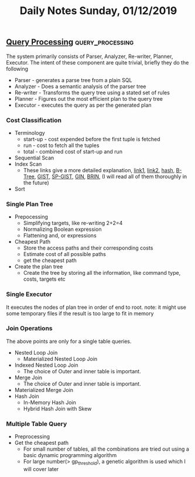 #+TITLE: Daily Notes Sunday, 01/12/2019
** [[http://www.interdb.jp/pg/pgsql03.html][Query Processing]]                                        :query_processing:
The system primarily consists of Parser, Analyzer, Re-writer, Planner, Executor. The intent of these component are quite trivial, briefly they do the following 
- Parser - generates a parse tree from a plain SQL
- Analyzer - Does a semantic analysis of the parser tree
- Re-writer - Transforms the query tree using a stated set of rules
- Planner - Figures out the most efficient plan to the query tree
- Executor - executes the query as per the generated plan
  
*** Cost Classification
- Terminology
  - start-up - cost expended before the first tuple is fetched
  - run - cost to fetch all the tuples
  - total - combined cost of start-up and run
- Sequential Scan
- Index Scan
  - These links give a more detailed explanation, [[https://postgrespro.com/blog/pgsql/3994098][link1]], [[https://postgrespro.com/blog/pgsql/4161264][link2]], [[https://postgrespro.com/blog/pgsql/4161321][hash]], [[https://postgrespro.com/blog/pgsql/4161516][B-Tree]], [[https://postgrespro.com/blog/pgsql/4175817][GIST]], [[https://habr.com/en/company/postgrespro/blog/446624/][SP-GIST]], [[https://habr.com/en/company/postgrespro/blog/448746/][GIN]], [[https://habr.com/en/company/postgrespro/blog/452900/][BRIN]], (I will read all of them thoroughly in the future)
- Sort
*** Single Plan Tree
- Prepocessing 
  - Simplifying targets, like re-writing 2+2=4
  - Normalizing Boolean expression
  - Flattening and, or expressions
- Cheapest Path
  - Store the access paths and their corresponding costs
  - Estimate cost of all possible paths
  - get the cheapest path
- Create the plan tree
  - Create the tree by storing all the information, like command type, costs, targets etc
*** Single Executor
It executes the nodes of plan tree in order of end to root.  
note: it might use some temporary files if the result is too large to fit in memory
*** Join Operations
The above points are only for a single table queries. 
- Nested Loop Join
  - Materialized Nested Loop Join
- Indexed Nested Loop Join
  - The choice of Outer and inner table is important.
- Merge Join
  - The choice of Outer and inner table is important.
- Materialized Merge Join
- Hash Join
  - In-Memory Hash Join
  - Hybrid Hash Join with Skew
*** Multiple Table Query
- Preprocessing
- Get the cheapest path
  - For small number of tables, all the combinations are tried out using a basic dynamic programming algorithm
  - For large number(> gp_threshold), a genetic algorithm is used which I will cover later


